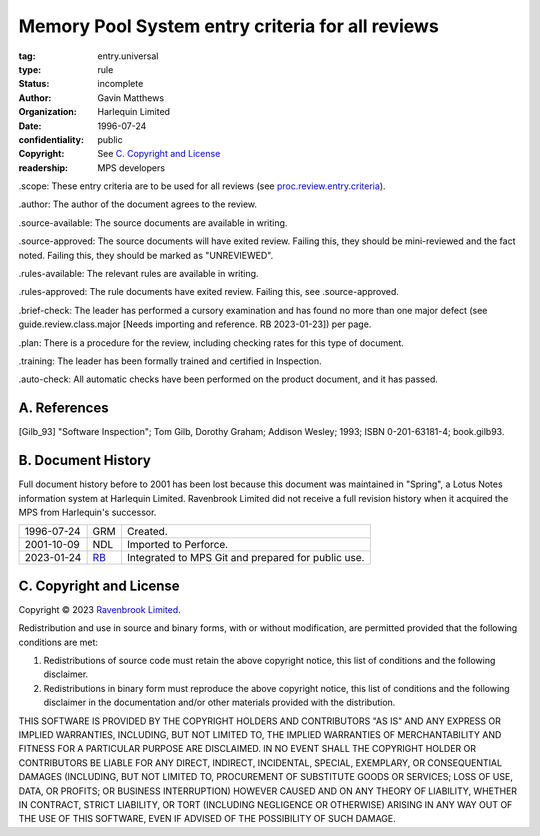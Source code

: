 =================================================
Memory Pool System entry criteria for all reviews
=================================================

:tag: entry.universal
:type: rule
:status: incomplete
:author: Gavin Matthews
:organization: Harlequin Limited
:date: 1996-07-24
:confidentiality: public
:copyright: See `C. Copyright and License`_
:readership: MPS developers

_`.scope`: These entry criteria are to be used for all reviews (see
`proc.review.entry.criteria`_).

.. _`proc.review.entry.criteria`: review.rst#51-review-entry

_`.author`: The author of the document agrees to the review.

_`.source-available`: The source documents are available in writing.

_`.source-approved`: The source documents will have exited review.
Failing this, they should be mini-reviewed and the fact noted.
Failing this, they should be marked as "UNREVIEWED".

_`.rules-available`: The relevant rules are available in writing.

_`.rules-approved`: The rule documents have exited review.  Failing
this, see .source-approved.

_`.brief-check`: The leader has performed a cursory examination and
has found no more than one major defect (see guide.review.class.major
[Needs importing and reference.  RB 2023-01-23]) per page.

_`.plan`: There is a procedure for the review, including checking
rates for this type of document.

_`.training`: The leader has been formally trained and certified in
Inspection.

_`.auto-check`: All automatic checks have been performed on the
product document, and it has passed.


A. References
-------------

.. [Gilb_93] "Software Inspection"; Tom Gilb, Dorothy Graham; Addison
             Wesley; 1993; ISBN 0-201-63181-4; book.gilb93.


B. Document History
-------------------

Full document history before to 2001 has been lost because this
document was maintained in "Spring", a Lotus Notes information system
at Harlequin Limited.  Ravenbrook Limited did not receive a full
revision history when it acquired the MPS from Harlequin's successor.

==========  =====  ==================================================
1996-07-24  GRM    Created.
2001-10-09  NDL    Imported to Perforce.
2023-01-24  RB_    Integrated to MPS Git and prepared for public use.
==========  =====  ==================================================

.. _RB: mailto:rb@ravenbrook.com


C. Copyright and License
------------------------

Copyright © 2023 `Ravenbrook Limited <https://www.ravenbrook.com/>`_.

Redistribution and use in source and binary forms, with or without
modification, are permitted provided that the following conditions are
met:

1. Redistributions of source code must retain the above copyright
   notice, this list of conditions and the following disclaimer.

2. Redistributions in binary form must reproduce the above copyright
   notice, this list of conditions and the following disclaimer in the
   documentation and/or other materials provided with the distribution.

THIS SOFTWARE IS PROVIDED BY THE COPYRIGHT HOLDERS AND CONTRIBUTORS
"AS IS" AND ANY EXPRESS OR IMPLIED WARRANTIES, INCLUDING, BUT NOT
LIMITED TO, THE IMPLIED WARRANTIES OF MERCHANTABILITY AND FITNESS FOR
A PARTICULAR PURPOSE ARE DISCLAIMED. IN NO EVENT SHALL THE COPYRIGHT
HOLDER OR CONTRIBUTORS BE LIABLE FOR ANY DIRECT, INDIRECT, INCIDENTAL,
SPECIAL, EXEMPLARY, OR CONSEQUENTIAL DAMAGES (INCLUDING, BUT NOT
LIMITED TO, PROCUREMENT OF SUBSTITUTE GOODS OR SERVICES; LOSS OF USE,
DATA, OR PROFITS; OR BUSINESS INTERRUPTION) HOWEVER CAUSED AND ON ANY
THEORY OF LIABILITY, WHETHER IN CONTRACT, STRICT LIABILITY, OR TORT
(INCLUDING NEGLIGENCE OR OTHERWISE) ARISING IN ANY WAY OUT OF THE USE
OF THIS SOFTWARE, EVEN IF ADVISED OF THE POSSIBILITY OF SUCH DAMAGE.

.. end
